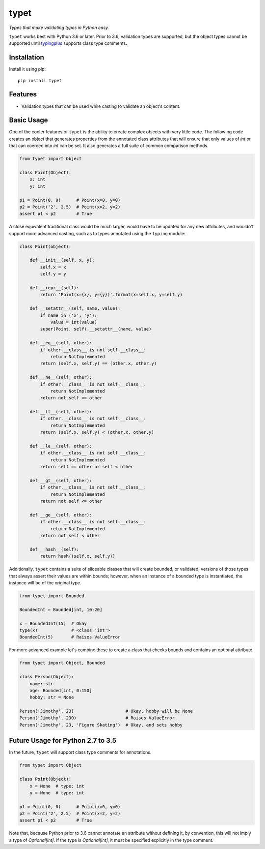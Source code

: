 typet
=====

|PyPI| |Python Versions| |Build Status| |Coverage Status| |Code Quality|

*Types that make validating types in Python easy.*

``typet`` works best with Python 3.6 or later. Prior to 3.6, validation types are
supported, but the object types cannot be supported until typingplus_ supports
class type comments.


Installation
------------

Install it using pip:

::

    pip install typet


Features
--------

- Validation types that can be used while casting to validate an object's
  content.


Basic Usage
-----------

One of the cooler features of ``typet`` is the ability to create complex
objects with very little code. The following code creates an object that
generates properties from the annotated class attributes that will ensure that
only values of *int* or that can coerced into *int* can be set. It also
generates a full suite of common comparison methods.

.. code-block:: python

    from typet import Object

    class Point(Object):
        x: int
        y: int

    p1 = Point(0, 0)      # Point(x=0, y=0)
    p2 = Point('2', 2.5)  # Point(x=2, y=2)
    assert p1 < p2        # True


A close equivalent traditional class would be much larger, would have to be
updated for any new attributes, and wouldn't support more advanced casting,
such as to types annotated using the ``typing`` module:

.. code-block:: python

    class Point(object):

        def __init__(self, x, y):
            self.x = x
            self.y = y

        def __repr__(self):
            return 'Point(x={x}, y={y})'.format(x=self.x, y=self.y)

        def __setattr__(self, name, value):
            if name in ('x', 'y'):
                value = int(value)
            super(Point, self).__setattr__(name, value)

        def __eq__(self, other):
            if other.__class__ is not self.__class__:
                return NotImplemented
            return (self.x, self.y) == (other.x, other.y)

        def __ne__(self, other):
            if other.__class__ is not self.__class__:
                return NotImplemented
            return not self == other

        def __lt__(self, other):
            if other.__class__ is not self.__class__:
                return NotImplemented
            return (self.x, self.y) < (other.x, other.y)

        def __le__(self, other):
            if other.__class__ is not self.__class__:
                return NotImplemented
            return self == other or self < other

        def __gt__(self, other):
            if other.__class__ is not self.__class__:
                return NotImplemented
            return not self <= other

        def __ge__(self, other):
            if other.__class__ is not self.__class__:
                return NotImplemented
            return not self < other

        def __hash__(self):
            return hash((self.x, self.y))


Additionally, ``typet`` contains a suite of sliceable classes that will create
bounded, or validated, versions of those types that always assert their values
are within bounds; however, when an instance of a bounded type is instantiated,
the instance will be of the original type.

.. code-block:: python

    from typet import Bounded

    BoundedInt = Bounded[int, 10:20]

    x = BoundedInt(15)  # Okay
    type(x)             # <class 'int'>
    BoundedInt(5)       # Raises ValueError


For more advanced example let's combine these to create a class that checks
bounds and contains an optional attribute.

.. code-block:: python

    from typet import Object, Bounded

    class Person(Object):
        name: str
        age: Bounded[int, 0:150]
        hobby: str = None

    Person('Jimothy', 23)                    # Okay, hobby will be None
    Person('Jimothy', 230)                   # Raises ValueError
    Person('Jimothy', 23, 'Figure Skating')  # Okay, and sets hobby


Future Usage for Python 2.7 to 3.5
----------------------------------

In the future, ``typet`` will support class type comments for annotations.

.. code-block:: python

    from typet import Object

    class Point(Object):
        x = None  # type: int
        y = None  # type: int

    p1 = Point(0, 0)      # Point(x=0, y=0)
    p2 = Point('2', 2.5)  # Point(x=2, y=2)
    assert p1 < p2        # True

Note that, because Python prior to 3.6 cannot annotate an attribute without
defining it, by convention, this will not imply a type of `Optional[int]`. If
the type is `Optional[int]`, it must be specified explicitly in the type
comment.

.. _typingplus: https://github.com/contains-io/typingplus/issues/1

.. |Build Status| image:: https://travis-ci.org/contains-io/typet.svg?branch=master
   :target: https://travis-ci.org/contains-io/typet
.. |Coverage Status| image:: https://coveralls.io/repos/github/contains-io/typet/badge.svg?branch=master
   :target: https://coveralls.io/github/contains-io/typet?branch=master
.. |PyPI| image:: https://img.shields.io/pypi/v/typet.svg
   :target: https://pypi.python.org/pypi/typet/
.. |Python Versions| image:: https://img.shields.io/pypi/pyversions/typet.svg
   :target: https://pypi.python.org/pypi/typet/
.. |Code Quality| image:: https://api.codacy.com/project/badge/Grade/dae19ee1767b492e8bdf5edb16409f65
   :target: https://www.codacy.com/app/contains-io/typet?utm_source=github.com&amp;utm_medium=referral&amp;utm_content=contains-io/typet&amp;utm_campaign=Badge_Grade


